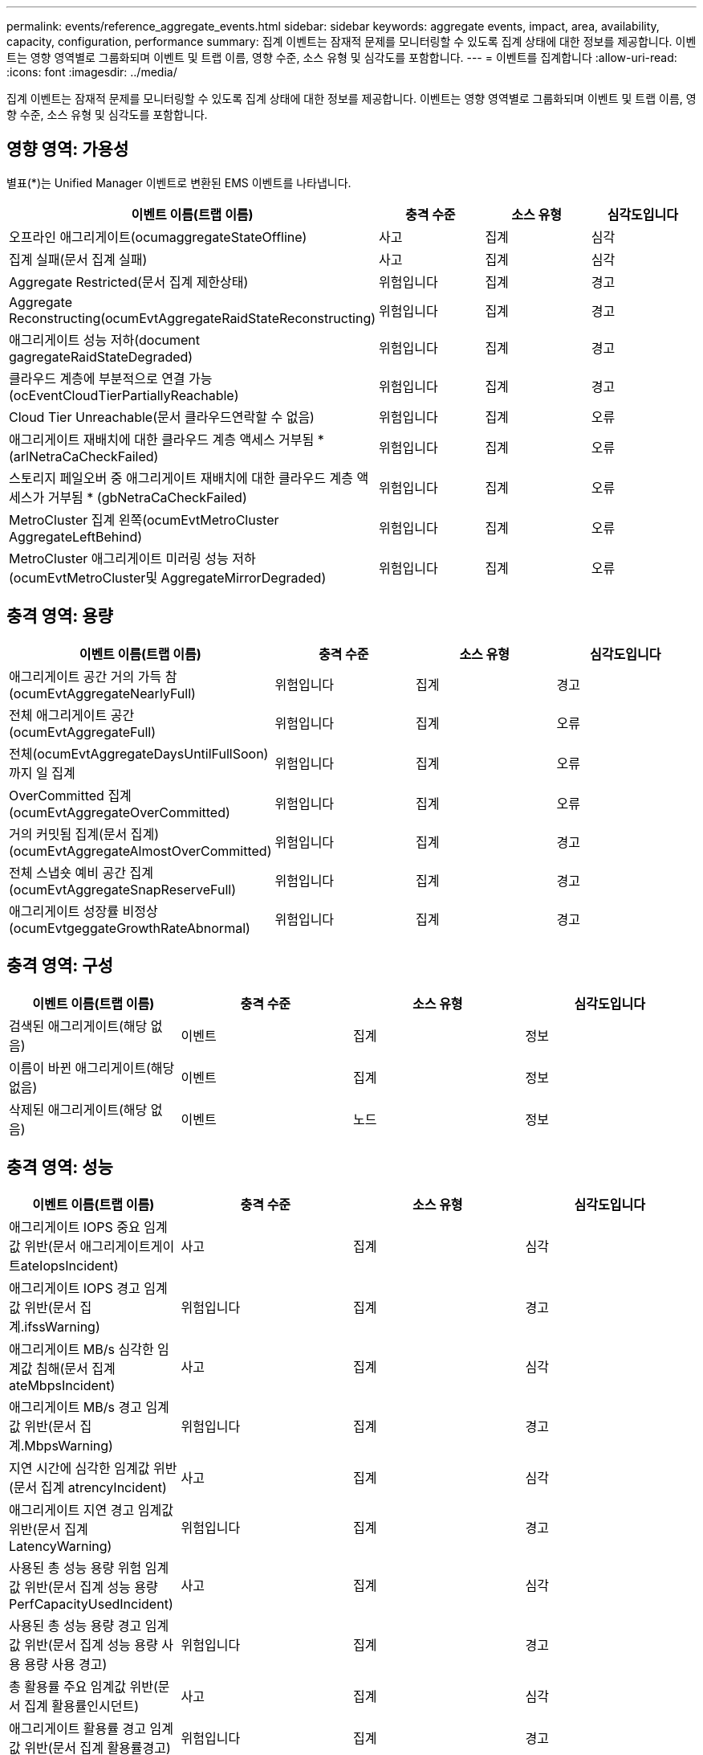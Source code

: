 ---
permalink: events/reference_aggregate_events.html 
sidebar: sidebar 
keywords: aggregate events, impact, area, availability, capacity, configuration, performance 
summary: 집계 이벤트는 잠재적 문제를 모니터링할 수 있도록 집계 상태에 대한 정보를 제공합니다. 이벤트는 영향 영역별로 그룹화되며 이벤트 및 트랩 이름, 영향 수준, 소스 유형 및 심각도를 포함합니다. 
---
= 이벤트를 집계합니다
:allow-uri-read: 
:icons: font
:imagesdir: ../media/


[role="lead"]
집계 이벤트는 잠재적 문제를 모니터링할 수 있도록 집계 상태에 대한 정보를 제공합니다. 이벤트는 영향 영역별로 그룹화되며 이벤트 및 트랩 이름, 영향 수준, 소스 유형 및 심각도를 포함합니다.



== 영향 영역: 가용성

별표(*)는 Unified Manager 이벤트로 변환된 EMS 이벤트를 나타냅니다.

|===
| 이벤트 이름(트랩 이름) | 충격 수준 | 소스 유형 | 심각도입니다 


 a| 
오프라인 애그리게이트(ocumaggregateStateOffline)
 a| 
사고
 a| 
집계
 a| 
심각



 a| 
집계 실패(문서 집계 실패)
 a| 
사고
 a| 
집계
 a| 
심각



 a| 
Aggregate Restricted(문서 집계 제한상태)
 a| 
위험입니다
 a| 
집계
 a| 
경고



 a| 
Aggregate Reconstructing(ocumEvtAggregateRaidStateReconstructing)
 a| 
위험입니다
 a| 
집계
 a| 
경고



 a| 
애그리게이트 성능 저하(document gagregateRaidStateDegraded)
 a| 
위험입니다
 a| 
집계
 a| 
경고



 a| 
클라우드 계층에 부분적으로 연결 가능(ocEventCloudTierPartiallyReachable)
 a| 
위험입니다
 a| 
집계
 a| 
경고



 a| 
Cloud Tier Unreachable(문서 클라우드연락할 수 없음)
 a| 
위험입니다
 a| 
집계
 a| 
오류



 a| 
애그리게이트 재배치에 대한 클라우드 계층 액세스 거부됨 * (arlNetraCaCheckFailed)
 a| 
위험입니다
 a| 
집계
 a| 
오류



 a| 
스토리지 페일오버 중 애그리게이트 재배치에 대한 클라우드 계층 액세스가 거부됨 * (gbNetraCaCheckFailed)
 a| 
위험입니다
 a| 
집계
 a| 
오류



 a| 
MetroCluster 집계 왼쪽(ocumEvtMetroCluster AggregateLeftBehind)
 a| 
위험입니다
 a| 
집계
 a| 
오류



 a| 
MetroCluster 애그리게이트 미러링 성능 저하(ocumEvtMetroCluster및 AggregateMirrorDegraded)
 a| 
위험입니다
 a| 
집계
 a| 
오류

|===


== 충격 영역: 용량

|===
| 이벤트 이름(트랩 이름) | 충격 수준 | 소스 유형 | 심각도입니다 


 a| 
애그리게이트 공간 거의 가득 참(ocumEvtAggregateNearlyFull)
 a| 
위험입니다
 a| 
집계
 a| 
경고



 a| 
전체 애그리게이트 공간(ocumEvtAggregateFull)
 a| 
위험입니다
 a| 
집계
 a| 
오류



 a| 
전체(ocumEvtAggregateDaysUntilFullSoon)까지 일 집계
 a| 
위험입니다
 a| 
집계
 a| 
오류



 a| 
OverCommitted 집계(ocumEvtAggregateOverCommitted)
 a| 
위험입니다
 a| 
집계
 a| 
오류



 a| 
거의 커밋됨 집계(문서 집계)(ocumEvtAggregateAlmostOverCommitted)
 a| 
위험입니다
 a| 
집계
 a| 
경고



 a| 
전체 스냅숏 예비 공간 집계(ocumEvtAggregateSnapReserveFull)
 a| 
위험입니다
 a| 
집계
 a| 
경고



 a| 
애그리게이트 성장률 비정상(ocumEvtgeggateGrowthRateAbnormal)
 a| 
위험입니다
 a| 
집계
 a| 
경고

|===


== 충격 영역: 구성

|===
| 이벤트 이름(트랩 이름) | 충격 수준 | 소스 유형 | 심각도입니다 


 a| 
검색된 애그리게이트(해당 없음)
 a| 
이벤트
 a| 
집계
 a| 
정보



 a| 
이름이 바뀐 애그리게이트(해당 없음)
 a| 
이벤트
 a| 
집계
 a| 
정보



 a| 
삭제된 애그리게이트(해당 없음)
 a| 
이벤트
 a| 
노드
 a| 
정보

|===


== 충격 영역: 성능

|===
| 이벤트 이름(트랩 이름) | 충격 수준 | 소스 유형 | 심각도입니다 


 a| 
애그리게이트 IOPS 중요 임계값 위반(문서 애그리게이트게이트ateIopsIncident)
 a| 
사고
 a| 
집계
 a| 
심각



 a| 
애그리게이트 IOPS 경고 임계값 위반(문서 집계.ifssWarning)
 a| 
위험입니다
 a| 
집계
 a| 
경고



 a| 
애그리게이트 MB/s 심각한 임계값 침해(문서 집계 ateMbpsIncident)
 a| 
사고
 a| 
집계
 a| 
심각



 a| 
애그리게이트 MB/s 경고 임계값 위반(문서 집계.MbpsWarning)
 a| 
위험입니다
 a| 
집계
 a| 
경고



 a| 
지연 시간에 심각한 임계값 위반(문서 집계 atrencyIncident)
 a| 
사고
 a| 
집계
 a| 
심각



 a| 
애그리게이트 지연 경고 임계값 위반(문서 집계 LatencyWarning)
 a| 
위험입니다
 a| 
집계
 a| 
경고



 a| 
사용된 총 성능 용량 위험 임계값 위반(문서 집계 성능 용량 PerfCapacityUsedIncident)
 a| 
사고
 a| 
집계
 a| 
심각



 a| 
사용된 총 성능 용량 경고 임계값 위반(문서 집계 성능 용량 사용 용량 사용 경고)
 a| 
위험입니다
 a| 
집계
 a| 
경고



 a| 
총 활용률 주요 임계값 위반(문서 집계 활용률인시던트)
 a| 
사고
 a| 
집계
 a| 
심각



 a| 
애그리게이트 활용률 경고 임계값 위반(문서 집계 활용률경고)
 a| 
위험입니다
 a| 
집계
 a| 
경고



 a| 
과도하게 사용된 임계값 침해(문서 집계 디스크OverUtilizedWarning)
 a| 
위험입니다
 a| 
집계
 a| 
경고



 a| 
집계 동적 임계값 위반(문서 집계 DynamicEventWarning)
 a| 
위험입니다
 a| 
집계
 a| 
경고

|===